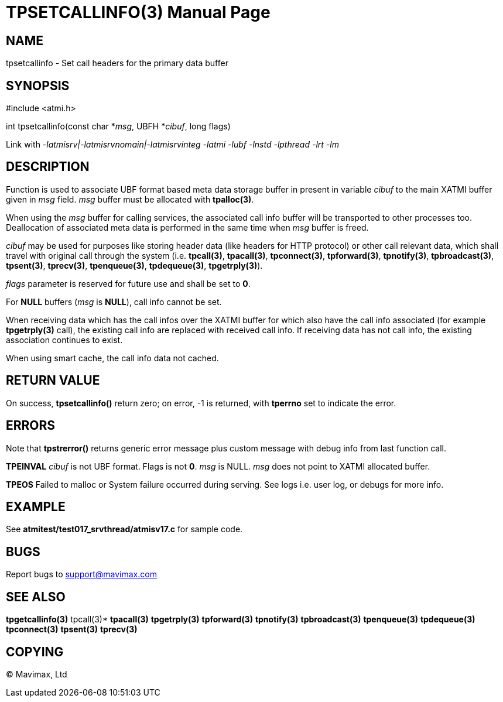 TPSETCALLINFO(3)
================
:doctype: manpage


NAME
----
tpsetcallinfo - Set call headers for the primary data buffer


SYNOPSIS
--------
#include <atmi.h>

int tpsetcallinfo(const char *'msg', UBFH *'cibuf', long flags)

Link with '-latmisrv|-latmisrvnomain|-latmisrvinteg -latmi -lubf -lnstd -lpthread -lrt -lm'

DESCRIPTION
-----------
Function is used to associate UBF format based meta data storage buffer in present
in variable 'cibuf' to the main XATMI buffer given in 'msg' field. 'msg' buffer
must be allocated with *tpalloc(3)*.

When using the 'msg' buffer for calling services, the associated call info buffer
will be transported to other processes too. Deallocation of associated meta
data is performed in the same time when 'msg' buffer is freed.

'cibuf' may be used for purposes like storing header data (like headers for HTTP
protocol) or other call relevant data, which shall travel with original call
through the system (i.e. *tpcall(3)*, *tpacall(3)*, *tpconnect(3)*, *tpforward(3)*, 
*tpnotify(3)*, *tpbroadcast(3)*, *tpsent(3)*, *tprecv(3)*, *tpenqueue(3)*, *tpdequeue(3)*,
*tpgetrply(3)*).

'flags' parameter is reserved for future use and shall be set to *0*.

For *NULL* buffers ('msg' is *NULL*), call info cannot be set.

When receiving data which has the call infos over the XATMI buffer for which 
also have the call info associated (for example *tpgetrply(3)* call), the existing
call info are replaced with received call info. If receiving data has not call
info, the existing association continues to exist.

When  using smart cache, the call info data not cached.

RETURN VALUE
------------
On success, *tpsetcallinfo()* return zero; on error, -1 is returned, with 
*tperrno* set to indicate the error.

ERRORS
------
Note that *tpstrerror()* returns generic error message plus custom message with 
debug info from last function call.

*TPEINVAL* 'cibuf' is not UBF format. Flags is not *0*. 'msg' is NULL. 'msg'
does not point to XATMI allocated buffer.

*TPEOS* Failed to malloc or System failure occurred during serving. 
See logs i.e. user log, or debugs for more info.

EXAMPLE
-------
See *atmitest/test017_srvthread/atmisv17.c* for sample code.

BUGS
----
Report bugs to support@mavimax.com

SEE ALSO
--------
*tpgetcallinfo(3)* tpcall(3)* *tpacall(3)* *tpgetrply(3)* *tpforward(3)* 
*tpnotify(3)* *tpbroadcast(3)* *tpenqueue(3)* *tpdequeue(3)* *tpconnect(3)* 
*tpsent(3)* *tprecv(3)* 

COPYING
-------
(C) Mavimax, Ltd

